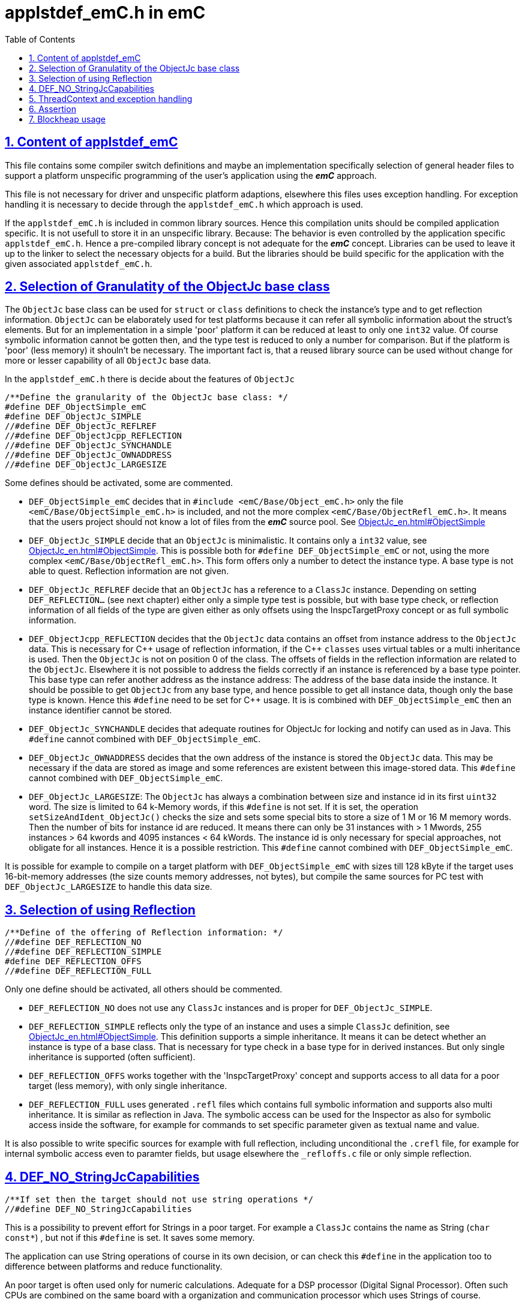 = applstdef_emC.h in emC
:toc:
:sectnums:
:sectlinks:
:cpp: C++

== Content of applstdef_emC

This file contains some compiler switch definitions and maybe an implementation specifically selection of general header files to support a platform unspecific programming of the user's application using the *_emC_* approach. 

This file is not necessary for driver and unspecific platform adaptions, elsewhere this files uses exception handling. For exception handling it is necessary to decide through the `applstdef_emC.h` which approach is used. 

If the `applstdef_emC.h` is included in common library sources. Hence this compilation units should be compiled application specific. It is not usefull to store it in an unspecific library. Because: The behavior is even controlled by the application specific `applstdef_emC.h`. Hence a pre-compiled library concept is not adequate for the *_emC_* concept. Libraries can be used to leave it up to the linker to select the necessary objects for a build. But the libraries should be build specific for the application with the given associated `applstdef_emC.h`.

== Selection of Granulatity of the ObjectJc base class

The `ObjectJc` base class can be used for `struct` or `class` definitions to check the instance's type and to get reflection information. `ObjectJc` can be elaborately used for test platforms because it can refer all symbolic information about the struct's elements. But for an implementation in a simple 'poor' platform it can be reduced at least to only one `int32` value. Of course symbolic information cannot be gotten then, and the type test is reduced to only a number for comparison. But if the platform is 'poor' (less memory) it shouln't be necessary. The important fact is, that a reused library source can be used without change for more or lesser capability of all `ObjectJc` base data. 

In the `applstdef_emC.h` there is decide about the features of `ObjectJc` 

 /**Define the granularity of the ObjectJc base class: */
 #define DEF_ObjectSimple_emC
 #define DEF_ObjectJc_SIMPLE
 //#define DEF_ObjectJc_REFLREF
 //#define DEF_ObjectJcpp_REFLECTION
 //#define DEF_ObjectJc_SYNCHANDLE
 //#define DEF_ObjectJc_OWNADDRESS
 //#define DEF_ObjectJc_LARGESIZE

Some defines should be activated, some are commented. 

* `DEF_ObjectSimple_emC` decides that in `#include <emC/Base/Object_emC.h>` 
only the file `<emC/Base/ObjectSimple_emC.h>` is included, and not the more complex `<emC/Base/ObjectRefl_emC.h>`. It means that the users project should not know a lot of files from the *_emC_* source pool. See link:ObjectJc_en.html#ObjectSimple[]

* `DEF_ObjectJc_SIMPLE` decide that an `ObjectJc` is minimalistic. It contains only a `int32` value, see link:ObjectJc_en.html#ObjectSimple[]. This is possible both for `#define DEF_ObjectSimple_emC` or not, using the more complex `<emC/Base/ObjectRefl_emC.h>`. This form offers only a number to detect the instance type. A base type is not able to quest. Reflection information are not given.

* `DEF_ObjectJc_REFLREF` decide that an `ObjectJc` has a reference to a `ClassJc` instance. Depending on setting `DEF_REFLECTION...` (see next chapter) either only a simple type test is possible, but with base type check, or reflection information of all fields of the type are given either as only offsets using the InspcTargetProxy concept or as full symbolic information.

* `DEF_ObjectJcpp_REFLECTION` decides that the `ObjectJc` data contains an offset from instance address to the `ObjectJc` data. This is necessary for {cpp} usage of reflection information, if the {cpp} `classes` uses virtual tables or a multi inheritance is used. Then the `ObjectJc` is not on position 0 of the class. The offsets of fields in the reflection information are related to the `ObjectJc`. Elsewhere it is not possible to address the fields correctly if an instance is referenced by a base type pointer. This base type can refer another address as the instance address: The address of the base data inside the instance. It should be possible to get `ObjectJc` from any base type, and hence possible to get all instance data, though only the base type is known. Hence this `#define` need to be set for {cpp} usage. It is is combined with `DEF_ObjectSimple_emC` then an instance identifier cannot be stored.     

* `DEF_ObjectJc_SYNCHANDLE` decides that adequate routines for ObjectJc for locking and notify can used as in Java. This `#define` cannot combined with `DEF_ObjectSimple_emC`.  

* `DEF_ObjectJc_OWNADDRESS` decides that the own address of the instance is stored the `ObjectJc` data. This may be necessary if the data are stored as image and some references are existent between this image-stored data. This `#define` cannot combined with `DEF_ObjectSimple_emC`.  

* `DEF_ObjectJc_LARGESIZE`: The `ObjectJc` has always a combination between size and instance id in its first `uint32` word. The size is limited to 64 k-Memory words, if this `#define` is not set. If it is set, the operation `setSizeAndIdent_ObjectJc()` checks the size and sets some special bits to store a size of 1 M or 16 M memory words. Then the number of bits for instance id are reduced. It means there can only be 31 instances with > 1 Mwords, 255 instances > 64 kwords and 4095 instances < 64 kWords. The instance id is only necessary for special approaches, not obligate for all instances. Hence it is a possible restriction. This `#define` cannot combined with `DEF_ObjectSimple_emC`.  

It is possible for example to compile on a target platform with `DEF_ObjectSimple_emC` with sizes till 128 kByte if the target uses 16-bit-memory addresses (the size counts memory addresses, not bytes), but compile the same sources for PC test with `DEF_ObjectJc_LARGESIZE` to handle this data size.  

== Selection of using Reflection

 /**Define of the offering of Reflection information: */
 //#define DEF_REFLECTION_NO
 //#define DEF_REFLECTION_SIMPLE
 #define DEF_REFLECTION_OFFS
 //#define DEF_REFLECTION_FULL

Only one define should be activated, all others should be commented.

* `DEF_REFLECTION_NO` does not use any `ClassJc` instances and is proper for `DEF_ObjectJc_SIMPLE`. 

* `DEF_REFLECTION_SIMPLE` reflects only the type of an instance and uses a simple `ClassJc` definition, see link:ObjectJc_en.html#ObjectSimple[]. This definition supports a simple inheritance. It means it can be detect whether an instance is type of a base class. That is necessary for type check in a base type for in derived instances. But only single inheritance is supported (often sufficient). 

* `DEF_REFLECTION_OFFS` works together with the 'InspcTargetProxy' concept and supports access to all data for a poor target (less memory), with only single inheritance. 

* `DEF_REFLECTION_FULL` uses generated `.refl` files which contains full symbolic information and supports also multi inheritance. It is similar as reflection in Java. The symbolic access can be used for the Inspector as also for symbolic access inside the software, for example for commands to set specific parameter given as textual name and value. 

It is also possible to write specific sources for example with full reflection, including unconditional the `.crefl` file, for example for internal symbolic access even to paramter fields, but usage elsewhere the `_refloffs.c` file or only simple reflection.

== DEF_NO_StringJcCapabilities

 /**If set then the target should not use string operations */
 //#define DEF_NO_StringJcCapabilities

This is a possibility to prevent effort for Strings in a poor target. For example a `ClassJc` contains the name as String (`char const*`) , but not if this `#define` is set. It saves some memory. 

The application can use String operations of course in its own decision, or can check this `#define` in the application too to difference between platforms and reduce functionality. 

An poor target is often used only for numeric calculations. Adequate for a DSP processor (Digital Signal Processor). Often such CPUs are combined on the same board with a organization and communication processor which uses Strings of course. 


== ThreadContext and exception handling

The ThreadContext contains thread-local or interupt-local data. Also an interrupt in a poor target without RTOS is a thread. The switch of thread context is very simple, see link:ThCxtExc_emC.html#_thCxt[]. 

 /**If set, without complex thread context, without Stacktrace*/
 //#define DEF_ThreadContextHeap_emC
 #define DEF_ThreadContext_STACKTRC 25

The ThreadContext itself should be seen as mandatory, necessary for Exception handling.

* `DEF_ThreadContextHeap_emC` The ThreadContext has also space for some thread local dynamic data.

* `DEF_ThreadContext_STACKTRC 25` Only if this `#define` is set the ThreadContext contains a Stacktrace with the given number of levels. It enables tracking from where a routine was called which has an exception (similar to Java). A Stacktrace level needs two references to filename and operation name and one int for the line. It is about 10 bytes in a 16-bit system with 32 bit addresses. It may be also possible for systems with less memory, if only less levels are used. The Stacktrace does not overflow, on overflow only the last level and the first levels are visible. But on poor targets the number of nested calls may be less too.    


 //#define DEF_Exception_TRYCpp
 #define DEF_Exception_longjmp
 //#define DEF_Exception_NO

Only one of this `#define` should be activated. See link:ThCxtExc_emC.html[]. 

If some sources should be used different exception handling approaches, it can be changed compiling-unit specific (in the source.c file itself or as compiler option). 

* `DEF_Exception_TRYCpp` It works only for {cpp} sources and uses the {cpp} try-catch-throw approach, but with macros defined in link:ThCxtExc_emC.html[] and with a `catch ...` clause. if a source uses `try` `catch` in original {cpp} kind, it is not affected by these settings. 

* `DEF_Exception_longjmp` A longjmp is used in the TRY-CATCH-THROW macros. If {cpp} is used, the destructors are not called on THROW -> CATCH. It means it should not contain necessary code. Instead a `FINALLY` clause should be used.

* `DEF_Exception_NO`: It is for '__well tested__' sources. The `THROW` macro inside the user sources calls a log output (can write some small information somewhere in the memory). The operation does not return, if the return is not programmed. The execution continues after `THROW`. But an information in the stack trace is written, so the `CATCH` block after the normal return is entered. It means the replacement is done though, only the abort of execution is not done.   




== Assertion

The {cpp} assert macro acts depending on too much system header specificas. Hence the macro
`ASSERT_emC(Condition, text, value1, value2)` 
is preferred to use in an application and is used in the emC sources.   

 /**If set, no assertion is done: */
 //#define ASSERT_IGNORE_emC

* The `ASSERT_emC(...)`  macro is empty it this `#define` is set. It means, the `ASSERT_emC(...)` macro does not produce any code, also the text is not produce. It is for tested systems.  





== Blockheap usage

The `emC/Blockheap/*` are a set of sources which supports a heap with equal size blocks. It prevents fragmentation and supports working with some dynamic memory. 

 /**Selects working with Blockheap*/
 //#define USE_BlockHeap_emC
 //#define DEF_BlockHeap_GARBAGECOLLECTOR


 


